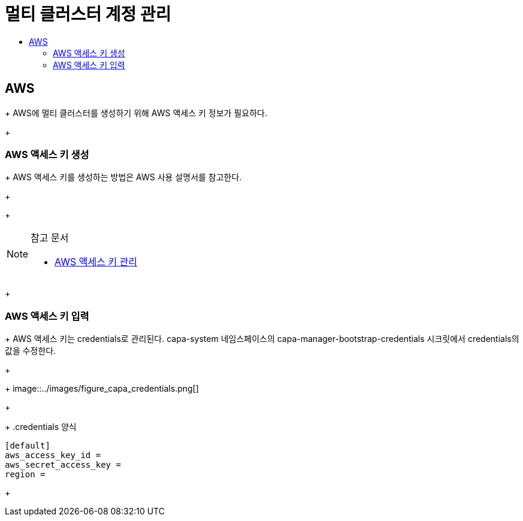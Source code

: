 = 멀티 클러스터 계정 관리
:toc:
:toc-title:

== AWS 
+
AWS에 멀티 클러스터를 생성하기 위해 AWS 액세스 키 정보가 필요하다.
+

=== AWS 액세스 키 생성
+
AWS 액세스 키를 생성하는 방법은 AWS 사용 설명서를 참고한다. 
+

+
[NOTE]
.참고 문서
====
* link:https://docs.aws.amazon.com/ko_kr/IAM/latest/UserGuide/id_credentials_access-keys.html#Using_CreateAccessKey/[AWS 액세스 키 관리]
====
+

=== AWS 액세스 키 입력
+
AWS 액세스 키는 credentials로 관리된다. 
capa-system 네임스페이스의 capa-manager-bootstrap-credentials 시크릿에서 credentials의 값을 수정한다. 
+

+
image::../images/figure_capa_credentials.png[]
+

+
.credentials 양식
----
[default]
aws_access_key_id = 
aws_secret_access_key = 
region = 
----
+
